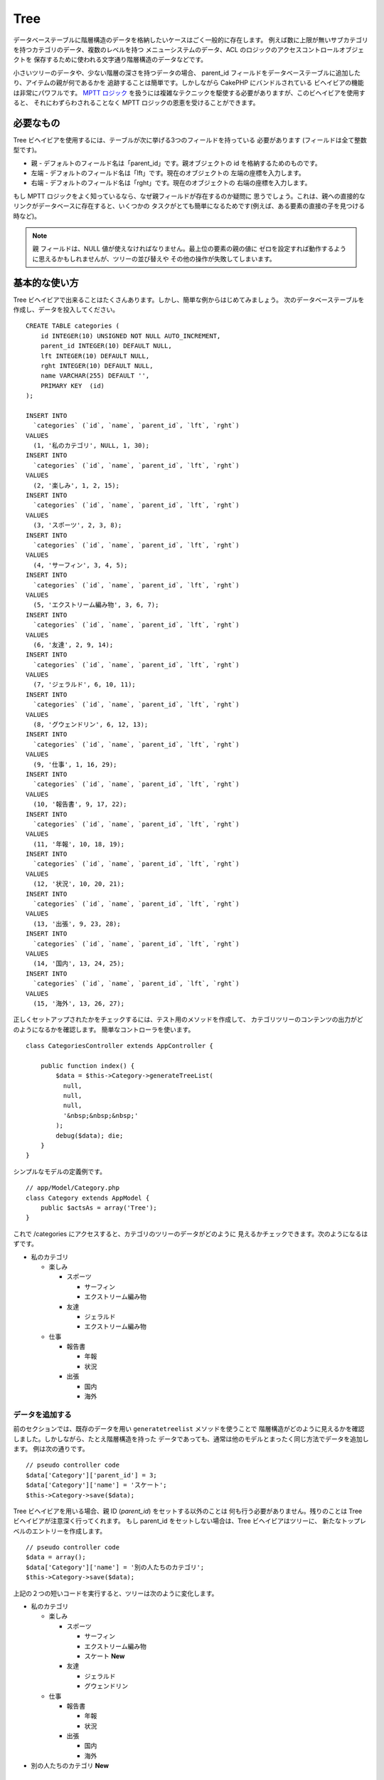 Tree
####

.. php:class:: TreeBehavior()

データベーステーブルに階層構造のデータを格納したいケースはごく一般的に存在します。
例えば数に上限が無いサブカテゴリを持つカテゴリのデータ、複数のレベルを持つ
メニューシステムのデータ、ACL のロジックのアクセスコントロールオブジェクトを
保存するために使われる文字通り階層構造のデータなどです。

小さいツリーのデータや、少ない階層の深さを持つデータの場合、 parent\_id
フィールドをデータベーステーブルに追加したり、アイテムの親が何であるかを
追跡することは簡単です。しかしながら CakePHP にバンドルされている
ビヘイビアの機能は非常にパワフルです。
`MPTT ロジック <https://www.sitepoint.com/hierarchical-data-database-2/>`_
を扱うには複雑なテクニックを駆使する必要がありますが、このビヘイビアを使用すると、
それにわずらわされることなく MPTT ロジックの恩恵を受けることができます。

必要なもの
==========

Tree ビヘイビアを使用するには、テーブルが次に挙げる3つのフィールドを持っている
必要があります (フィールドは全て整数型です)。

-  親 - デフォルトのフィールド名は「parent\_id」です。親オブジェクトの
   id を格納するためのものです。
-  左端 - デフォルトのフィールド名は「lft」です。現在のオブジェクトの
   左端の座標を入力します。
-  右端 - デフォルトのフィールド名は「rght」です。現在のオブジェクトの
   右端の座標を入力します。

もし MPTT ロジックをよく知っているなら、なぜ親フィールドが存在するのか疑問に
思うでしょう。これは、親への直接的なリンクがデータベースに存在すると、いくつかの
タスクがとても簡単になるためです(例えば、ある要素の直接の子を見つける時など)。

.. note::

    ``親`` フィールドは、NULL 値が使えなければなりません。最上位の要素の親の値に
    ゼロを設定すれば動作するように思えるかもしれませんが、ツリーの並び替えや
    その他の操作が失敗してしまいます。

基本的な使い方
==============

Tree ビヘイビアで出来ることはたくさんあります。しかし、簡単な例からはじめてみましょう。
次のデータベーステーブルを作成し、データを投入してください。 ::

    CREATE TABLE categories (
        id INTEGER(10) UNSIGNED NOT NULL AUTO_INCREMENT,
        parent_id INTEGER(10) DEFAULT NULL,
        lft INTEGER(10) DEFAULT NULL,
        rght INTEGER(10) DEFAULT NULL,
        name VARCHAR(255) DEFAULT '',
        PRIMARY KEY  (id)
    );

    INSERT INTO
      `categories` (`id`, `name`, `parent_id`, `lft`, `rght`)
    VALUES
      (1, '私のカテゴリ', NULL, 1, 30);
    INSERT INTO
      `categories` (`id`, `name`, `parent_id`, `lft`, `rght`)
    VALUES
      (2, '楽しみ', 1, 2, 15);
    INSERT INTO
      `categories` (`id`, `name`, `parent_id`, `lft`, `rght`)
    VALUES
      (3, 'スポーツ', 2, 3, 8);
    INSERT INTO
      `categories` (`id`, `name`, `parent_id`, `lft`, `rght`)
    VALUES
      (4, 'サーフィン', 3, 4, 5);
    INSERT INTO
      `categories` (`id`, `name`, `parent_id`, `lft`, `rght`)
    VALUES
      (5, 'エクストリーム編み物', 3, 6, 7);
    INSERT INTO
      `categories` (`id`, `name`, `parent_id`, `lft`, `rght`)
    VALUES
      (6, '友達', 2, 9, 14);
    INSERT INTO
      `categories` (`id`, `name`, `parent_id`, `lft`, `rght`)
    VALUES
      (7, 'ジェラルド', 6, 10, 11);
    INSERT INTO
      `categories` (`id`, `name`, `parent_id`, `lft`, `rght`)
    VALUES
      (8, 'グウェンドリン', 6, 12, 13);
    INSERT INTO
      `categories` (`id`, `name`, `parent_id`, `lft`, `rght`)
    VALUES
      (9, '仕事', 1, 16, 29);
    INSERT INTO
      `categories` (`id`, `name`, `parent_id`, `lft`, `rght`)
    VALUES
      (10, '報告書', 9, 17, 22);
    INSERT INTO
      `categories` (`id`, `name`, `parent_id`, `lft`, `rght`)
    VALUES
      (11, '年報', 10, 18, 19);
    INSERT INTO
      `categories` (`id`, `name`, `parent_id`, `lft`, `rght`)
    VALUES
      (12, '状況', 10, 20, 21);
    INSERT INTO
      `categories` (`id`, `name`, `parent_id`, `lft`, `rght`)
    VALUES
      (13, '出張', 9, 23, 28);
    INSERT INTO
      `categories` (`id`, `name`, `parent_id`, `lft`, `rght`)
    VALUES
      (14, '国内', 13, 24, 25);
    INSERT INTO
      `categories` (`id`, `name`, `parent_id`, `lft`, `rght`)
    VALUES
      (15, '海外', 13, 26, 27);

正しくセットアップされたかをチェックするには、テスト用のメソッドを作成して、
カテゴリツリーのコンテンツの出力がどのようになるかを確認します。
簡単なコントローラを使います。 ::

    class CategoriesController extends AppController {

        public function index() {
            $data = $this->Category->generateTreeList(
              null,
              null,
              null,
              '&nbsp;&nbsp;&nbsp;'
            );
            debug($data); die;
        }
    }

シンプルなモデルの定義例です。 ::

    // app/Model/Category.php
    class Category extends AppModel {
        public $actsAs = array('Tree');
    }

これで /categories にアクセスすると、カテゴリのツリーのデータがどのように
見えるかチェックできます。次のようになるはずです。

-  私のカテゴリ

   -  楽しみ

      -  スポーツ

         -  サーフィン
         -  エクストリーム編み物

      -  友達

         -  ジェラルド
         -  エクストリーム編み物

   -  仕事

      -  報告書

         -  年報
         -  状況

      -  出張

         -  国内
         -  海外

データを追加する
----------------

前のセクションでは、既存のデータを用い ``generatetreelist`` メソッドを使うことで
階層構造がどのように見えるかを確認しました。しかしながら、たとえ階層構造を持った
データであっても、通常は他のモデルとまったく同じ方法でデータを追加します。
例は次の通りです。 ::

    // pseudo controller code
    $data['Category']['parent_id'] = 3;
    $data['Category']['name'] = 'スケート';
    $this->Category->save($data);

Tree ビヘイビアを用いる場合、親 ID (*parent\_id*) をセットする以外のことは
何も行う必要がありません。残りのことは Tree ビヘイビアが注意深く行ってくれます。
もし parent\_id をセットしない場合は、Tree ビヘイビアはツリーに、
新たなトップレベルのエントリーを作成します。 ::

    // pseudo controller code
    $data = array();
    $data['Category']['name'] = '別の人たちのカテゴリ';
    $this->Category->save($data);

上記の２つの短いコードを実行すると、ツリーは次のように変化します。

-  私のカテゴリ

   -  楽しみ

      -  スポーツ

         -  サーフィン
         -  エクストリーム編み物
         -  スケート **New**

      -  友達

         -  ジェラルド
         -  グウェンドリン

   -  仕事

      -  報告書

         -  年報
         -  状況

      -  出張

         -  国内
         -  海外

-  別の人たちのカテゴリ **New**

データを変更する
----------------

データを変更することは、新しいデータを追加することと同じぐらい透過的です。
何かデータを変更したいが、 parent\_id は変更しない場合、階層構造にかかわる箇所は
何も変更されません。例は次の通りです。 ::

    // コントローラのコードの一部
    $this->Category->id = 5; // 「エクストリーム編み物」の ID
    $this->Category->save(array('name' => 'Extreme fishing'));

上記のコードは parent\_id フィールドに何も影響をあたえません。
もし渡されたデータの中に parent\_id が入っていても、
値に変更がなければ保存されませんし、階層構造も更新されません。
この結果、ツリーのデータは次ようになります。

-  私のカテゴリ

   -  楽しみ

      -  スポーツ

         -  サーフィン
         -  エクストリームフィッシング **Updated**
         -  スケート

      -  友達

         -  ジェラルド
         -  グウェンドリン

   -  仕事

      -  報告書

         -  年報
         -  状況

      -  出張

         -  国内
         -  海外

-  別の人たちのカテゴリ

ツリーの中でデータを移動することも簡潔に行えます。エクストリームフィッシングは
スポーツではないが、別の人たちのカテゴリに属するとする場合、次のようにします。 ::

    // コントローラのコードの一部
    $this->Category->id = 5; // 「エクストリームフィッシング」の ID
    $newParentId = $this->Category->field(
      'id',
      array('name' => '別の人たちのカテゴリ')
    );
    $this->Category->save(array('parent_id' => $newParentId));

次のような構造に変更されることが正しい動作です。

-  私のカテゴリ

   -  楽しみ

      -  スポーツ

         -  サーフィン
         -  スケート

      -  友達

         -  ジェラルド
         -  グウェンドリン

   -  仕事

      -  報告書

         -  年報
         -  状況

      -  出張

         -  国内
         -  海外

-  別の人たちのカテゴリ

   -  エクストリームフィッシング **Moved**

データの削除
------------

Tree ビヘイビアは、データの削除を管理するいくつかの方法を提供します。
もっともシンプルな例からはじめてみましょう。「報告書」カテゴリが不要であるとしましょう。
このカテゴリと *それの子要素も全て* 削除する場合、どのモデルであってもただ
delete() をコールします。例は次の通りです。
::

    // コントローラのコードの一部
    $this->Category->id = 10;
    $this->Category->delete();

カテゴリのツリーは次のように変更されます。

-  私のカテゴリ

   -  楽しみ

      -  スポーツ

         -  サーフィン
         -  スケート

      -  友達

         -  ジェラルド
         -  グウェンドリン

   -  仕事

      -  出張

         -  国内
         -  海外

-  別の人たちのカテゴリ

   -  エクストリームフィッシング

データの問合せと利用
--------------------

階層構造になったデータを取り扱い操作するのは、ややこしい作業になりがちです。
コアの find メソッドに加え、ツリービヘイビアによって自由に使えるツリー構造の
順序変更をいくつか行えます。

.. note::

    Tree ビヘイビアのメソッドのほとんどは、 ``lft`` に依存してデータを並び替え、
    それを返します。もし ``find()`` メソッドをコールするときに ``lft`` で
    並び替えなかったり、ツリービヘイビアのメソッドに並び替えのための値を渡すと、
    望ましくない結果が返ってくるでしょう。

.. php:class:: TreeBehavior

    .. php:method:: children($id = null, $direct = false, $fields = null, $order = null, $limit = null, $page = 1, $recursive = null)

    :param $id: 検索するためのレコードのID
    :param $direct: 直下のノードのみを返すために true を設定します
    :param $fields: 戻り値に含まれるフィールド名の文字列またはフィールドの配列
    :param $order: ORDER BY の SQL 文字列
    :param $limit: SQL の LIMIT 構文
    :param $page: ページつけられた結果にアクセスするための引数
    :param $recursive: 再帰的に関連付けられたモデルの深さのレベル数

    ``children`` メソッドは列の主キー(id)の値を用いて、そのアイテムの子を返します。
    デフォルトの順番はツリーに出現した順です。第二引数はオプションのパラメータで、
    直下の子ノードのみを返すか否かを定義します。前のセクションのデータ使った例を
    見てみましょう。 ::

        $allChildren = $this->Category->children(1); // 11個のフラットな配列
        // -- または --
        $this->Category->id = 1;
        $allChildren = $this->Category->children(); // 11 個のフラットな配列

        // 直下の子ノードのみを返す
        $directChildren = $this->Category->children(1, true); // 2 個のフラットな
                                                              // 配列

    .. note::

        再帰的な配列で取得したい場合は、 ``find('threaded')``
        というようにしてください。

    .. php:method:: childCount($id = null, $direct = false)

    ``children`` メソッドと同様に、 ``childCount`` には列の主キー (id) の値を
    渡します。これにより主キーが指定されたノードの子の数が返されます。オプションの
    第二引数では、直下の子ノードのみの数を返すか否かを定義できます。前の章のデータを
    使った例を見てみましょう。 ::

        $totalChildren = $this->Category->childCount(1); // 11 を出力
        // -- または --
        $this->Category->id = 1;
        $directChildren = $this->Category->childCount(); // 11 を出力

        // このカテゴリの直下の子ノードだけの数
        $numChildren = $this->Category->childCount(1, true); // 2 を出力

    .. php:method:: generateTreeList ($conditions=null, $keyPath=null, $valuePath=null, $spacer= '_', $recursive=null)

    :param $conditions: find() と同様の検索条件オプションに使用
    :param $keyPath: キーとして使用するフィールドのパス。例: "{n}.Post.id"
    :param $valuePath: ラベルに使用するフィールドのパス。例: "{n}.Post.title"
    :param $spacer: 各々の値の前に付ける深さを示すための文字列
    :param $recursive: 関連付けられたレコードを取得する際の深さのレベル数

    このメソッドは、 ``spacer`` オプションで指定したプレフィックスでインデントを
    付け構造が分かるようにした :ref:`model-find-list` に似たデータを返します。
    以下は、このメソッドがどのような値を返すかの例です。 ::

      $treelist = $this->Category->generateTreeList();

    出力結果::

      array(
          [1] =>  "私のカテゴリ",
          [2] =>  "_楽しみ",
          [3] =>  "__スポーツ",
          [4] =>  "___サーフィン",
          [16] => "___スケート",
          [6] =>  "__友達",
          [7] =>  "___ジェラルド",
          [8] =>  "___グウェンドリン",
          [9] =>  "_仕事",
          [13] => "__出張",
          [14] => "___国内",
          [15] => "___海外",
          [17] => "別の人たちのカテゴリ",
          [5] =>  "_エクストリームフィッシング"
      )

    .. php:method:: formatTreeList($results, $options=array())

    .. versionadded:: 2.7

    :param $results: find('all') の実行結果
    :param $options: 設定するオプション配列

    このメソッドは、あなたのデータ構造を示す ``spacer`` オプションで指定された
    ネストしたプレフィックスをつけて :ref:`model-find-list` と似たデータを返します。

    サポートされるオプション:

    * ``keyPath``: キーの文字列パス。例： "{n}.Post.id"
    * ``valuePath``: 値の文字列パス。例： "{n}.Post.title"
    * ``spacer``: 繰り返しの文字または文字列

    例::

        $results = $this->Category->find('all');
        $results = $this->Category->formatTreeList($results, array(
            'spacer' => '--'
        ));

    .. php:method:: getParentNode()

    この便利な関数は、その名前が意味する通り、あるノードの親ノードを返します。
    ただし、指定したノードに親がない(つまりルートノードである)場合は、 *false*
    を返します。例は次の通りです。 ::

        $parent = $this->Category->getParentNode(2); //<- "楽しみ" の ID
        // $parent は全てのカテゴリを含みます

    .. php:method:: getPath( $id = null, $fields = null, $recursive = null )

    トップのノードからたどって階層化されたデータのパス (*path*) を返します。
    例においてカテゴリの「海外」までのパスは次のようになります。

    -  私のカテゴリ

       -  ...
       -  仕事
       -  出張

          -  ...
          -  海外

    「海外」の ID を使って getPath を実行すると、頂上からはじめて、
    各親を順々に返します。 ::

        $parents = $this->Category->getPath(15);

    ::

      // contents of $parents
      array(
          [0] =>  array(
            'Category' => array('id' => 1, 'name' => '私のカテゴリ', ..)
          ),
          [1] =>  array(
            'Category' => array('id' => 9, 'name' => '仕事', ..)
          ),
          [2] =>  array(
            'Category' => array('id' => 13, 'name' => '出張', ..)
          ),
          [3] =>  array(
            'Category' => array('id' => 15, 'name' => '海外', ..)
          ),
      )

進んだ使い方
============

Tree ビヘイビアはバックグラウンドだけで働くわけではありません。ビヘイビアには、
階層化されたデータが必要とする処理を全て行い、このプロセス中に望まない動作が
発生しないようにするための、特別なメソッドがいくつか定義されています。

.. php:method:: moveDown()

ツリーの中で一つのノードを位置を下げるために使用します。移動する要素の ID と、
そのノードを下げる階層の数を正の整数で与えてください。
指定したノードの子ノードも、全て移動されます。

次のものは、特定のノードの位置を下げる「Categories」という名の
コントローラアクションの例です。 ::

    public function movedown($id = null, $delta = null) {
        $this->Category->id = $id;
        if (!$this->Category->exists()) {
           throw new NotFoundException(__('Invalid category'));
        }

        if ($delta > 0) {
            $this->Category->moveDown($this->Category->id, abs($delta));
        } else {
            $this->Session->setFlash(
              'フィールドの位置を下げる数を入力してください。'
            );
        }

        return $this->redirect(array('action' => 'index'));
    }

例えば「スポーツ」(id は 3) というカテゴリを一段下げたい場合は、
「/categories/movedown/3/1」というリクエストを行ってください。

.. php:method:: moveUp()

ツリーの中で一つのノードを位置を上げるために使用します。
移動する要素の ID と、そのノードを上げる階層の数を正の整数で与えてください。
全ての子ノードも、全て移動されます。

以下は、ノードの位置を上げる「Categories」という名のコントローラアクションの
例です。 ::

    public function moveup($id = null, $delta = null) {
        $this->Category->id = $id;
        if (!$this->Category->exists()) {
           throw new NotFoundException(__('Invalid category'));
        }

        if ($delta > 0) {
            $this->Category->moveUp($this->Category->id, abs($delta));
        } else {
            $this->Session->setFlash(
              'カテゴリの位置を上げる数を入力してください。'
            );
        }

        return $this->redirect(array('action' => 'index'));
    }

例えば「グウェンドリン」(id は 8) というカテゴリを一段上げたい場合は、
「/categories/moveup/8/1」というリクエストを行ってください。
これで、友達の並び順は グウェンドリン, ジェラルド となりました。

.. php:method:: removeFromTree($id = null, $delete = false)

このメソッドを使うと、ノードを削除または移動できます。しかし、そのノードの
サブツリーは、親ノードの直下に位置付けられます。それは、 :ref:`model-delete`
よりもより多くの制御を提供します。Tree ビヘイビアを使用しているモデルから指定した
ノードと全ての子ノードを削除できます。

開始時点では、以下のツリーだとすると:

-  私のカテゴリ

   -  楽しみ

      -  スポーツ

         -  サーフィン
         -  エクストリーム編み物
         -  スケート

「スポーツ」の ID を指定して以下のコードを実行::

    $this->Node->removeFromTree($id);

スポーツのノードは、最上位のノードになります:

-  私のカテゴリ

   -  楽しみ

      -  サーフィン
      -  エクストリーム編み物
      -  スケート

-  スポーツ **Moved**

これは、親を持たないノードに移動し、全ての子ノードの紐付けを変更する
``removeFromTree`` のデフォルトの振る舞いを実演しています。

一方、「スポーツ」の ID を指定して、以下のコードスニペットを使用した場合、 ::

    $this->Node->removeFromTree($id, true);

ツリーは以下のようになります。

-  私のカテゴリ

   -  楽しみ

      -  サーフィン
      -  エクストリーム編み物
      -  スケート

これは、子ノードが親ノードに紐づけられ、スポーツが削除されるという
``removeFromTree`` の別の使い方を実演しています。

.. php:method:: reorder(array('id' => null, 'field' => $Model->displayField, 'order' => 'ASC', 'verify' => true))

ツリー構造のデータ中のノード (と子ノード) を、パラメータで定義されたフィールドと
指示によって、もう一度並び替えます。このメソッドは、全てのノードの親を変更しません。 ::

    $model->reorder(array(
        // 並び替え時に頂点として使用するレコードの ID。デフォルト: $Model->id
        'id' => ,
        // 並び替えで使用するフィールド。デフォルト: $Model->displayFirld
        'field' => ,
        // 並び替えの方向。デフォルト: 'ASC'
        'order' => ,
        // 並び替えの前にツリーの検証を行うかどうか。デフォルト: true
        'verify' =>
    ));

.. note::

    データを保存したり、モデルに別の操作をさせた場合、 ``reorder`` を呼ぶ前に
    ``$model->id = null`` を設定したいかもしれません。
    さもないと、現在のノードとその子ノードのみが並び替えられます。

データの整合性をとる
====================

ツリー構造やリンクされたリストのように、自分自身を参照する複雑なデータ構造は、
その性質上、まれに不用意なコールによって壊れてしまいます。気落ちしないでください。
全てが失われたわけではありません！これまでの文書中には登場していませんが、Tree
ビヘイビアはこういった状況に対処するための関数をいくつか持っています。

.. php:method:: recover($mode = 'parent', $missingParentAction = null)

``mode`` パラメータは、有効な、あるいは正しい元情報のソースを定義するために
使用します。逆側のデータソースは、先に定義した情報のソースに基づいて投入されます。
例えば、 ``$mode が 'parent'`` で、MPTT のフィールドが衝突している、
あるいは空である場合、 ``parent_id`` フィールドの値が左座標と右座標を
投入するために使用されます。 ``missingParentAction`` パラメータは、
"parent" モードの時にのみ使用し、親フィールドに存在しない ID が
含まれる場合に何をすべきかを決定します。

利用可能な ``$mode`` オプション:

-  ``'parent'`` - ``lft`` フィールドと ``rght`` フィールドを更新するために、
   既存の ``parent_id`` を使用
-  ``'tree'`` - ``parent_id`` を更新するために、既存の ``lft`` フィールドと
   ``rght`` フィールドを使用

``mode='parent'`` の時に利用可能な ``missingParentActions`` オプション:

-  ``null`` - 何もしないで継続する
-  ``'return'`` - 何もしないで返す
-  ``'delete'`` - ノードを削除
-  ``int`` - parent\_id に、この ID を設定

例::

    // parent_id を元に全ての左右のフィールドを再構築します
    $this->Category->recover();
    // または
    $this->Category->recover('parent');

    // 左右のフィールドを元に全ての parent_id を再構築します
    $this->Category->recover('tree');


.. php:method:: reorder($options = array())

ツリー構造のデータ中のノード (と子ノード) を、パラメータで定義されたフィールドと
指示によって、もう一度並び替えます。このメソッドは、全てのノードの親を変更しません。

デフォルトでは、並び替えは、ツリーの全てのノードに影響しますが、
以下のオプションが処理に影響します。

-  ``'id'`` - このノード以下を並び替えます
-  ``'field``' - 並び替えに使用するフィールド。モデルの ``displayField``
   がデフォルトです。
-  ``'order'`` - 昇順なら ``'ASC'`` で、降順なら ``'DESC'``
-  ``'verify'`` - 並び替えの前にツリーを検証するかどうか

``$options`` は、全ての追加パラメータの設定に使用され、デフォルトでは
以下の利用可能なキーを持ち、それらは全てオプションです。 ::

    array(
        'id' => null,
        'field' => $model->displayField,
        'order' => 'ASC',
        'verify' => true
    )

.. php:method:: verify()

ツリー構造の整合性がとれたら ``true`` を返し、そうでない場合は 、フィールドの
タイプ, 不正なインデックス, エラーメッセージを含む配列です。

出力された配列の各レコードは、(type, id, message) という形式の配列です。

-  ``type`` は ``'index'`` か ``'node'`` のどちらか
-  ``'id'`` は間違ったノードの ID
-  ``'message'`` はエラーに依存します

使用例::

    $this->Category->verify();

出力結果::

    Array
    (
        [0] => Array
            (
                [0] => node
                [1] => 3
                [2] => left and right values identical
            )
        [1] => Array
            (
                [0] => node
                [1] => 2
                [2] => The parent node 999 doesn't exist
            )
        [10] => Array
            (
                [0] => index
                [1] => 123
                [2] => missing
            )
        [99] => Array
            (
                [0] => node
                [1] => 163
                [2] => left greater than right
            )
    )

ノードレベル (深さ)
=====================

.. versionadded:: 2.7

ツリーノードの深さを知ることは、例えばメニューを生成するときなど、一定のレベルまで
ノードを検索したい時に役に立ちます。 ``level`` オプションを使うことで、各ノードの
レベルを保存するフィールドを指定することができます。 ::

    public $actsAs = array('Tree' => array(
        'level' => 'level', // デフォルトは null で、レベルは保存しません
    ));

.. php:method:: getLevel($id)

.. versionadded:: 2.7

``level`` オプションを設定してノードのレベルをキャッシュしていなかったとしても、
このメソッドで特定のノードのレベルを取得することができます。

.. meta::
    :title lang=ja: ツリー
    :keywords lang=ja: オートインクリメント,リテラル表現,親 ID,テーブル カテゴリ,データベーステーブル,階層化データ,ヌル値,メニューシステム,入り組んだ,アクセス制御,階層構造,ロジック,要素,ツリー
